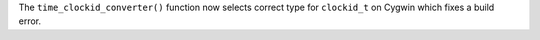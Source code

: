 The ``time_clockid_converter()`` function now selects correct type for
``clockid_t`` on Cygwin which fixes a build error.
